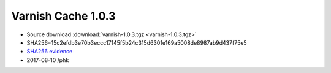 .. _rel1.0.3:

Varnish Cache 1.0.3
===================

* Source download :download:`varnish-1.0.3.tgz <varnish-1.0.3.tgz>`

* SHA256=15c2efdb3e70b3eccc17145f5b24c315d6301e169a5008de8987ab9d437f75e5

* `SHA256 evidence <https://svnweb.freebsd.org/ports/head/www/varnish/distinfo?view=markup&pathrev=185557>`_

* 2017-08-10 /phk
